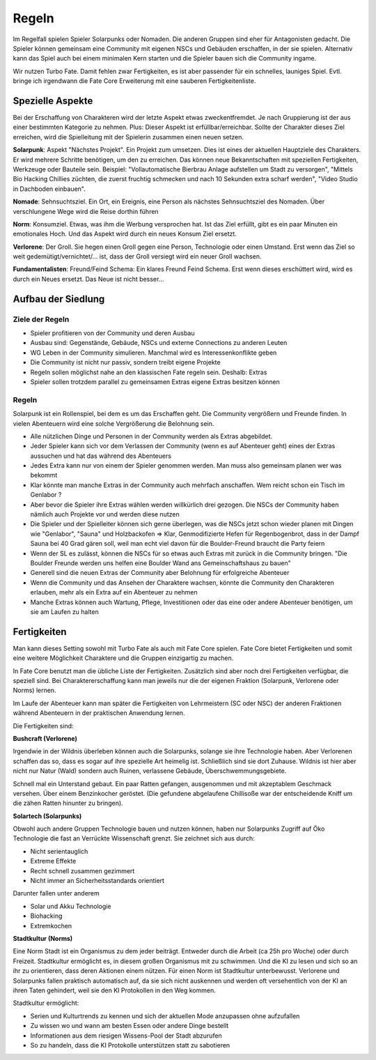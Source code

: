 Regeln
======

Im Regelfall spielen Spieler Solarpunks oder Nomaden. Die anderen Gruppen sind eher für Antagonisten gedacht. Die Spieler können gemeinsam eine Community mit eigenen NSCs und Gebäuden erschaffen, in der sie spielen. Alternativ kann das Spiel auch bei einem minimalen Kern starten und die Spieler bauen sich die Community ingame.

Wir nutzen Turbo Fate. Damit fehlen zwar Fertigkeiten, es ist aber passender für ein schnelles, launiges Spiel. Evtl. bringe ich irgendwann die Fate Core Erweiterung mit eine sauberen Fertigkeitenliste.



Spezielle Aspekte
-----------------

Bei der Erschaffung von Charakteren wird der letzte Aspekt etwas zweckentfremdet. Je nach Gruppierung ist der aus einer bestimmten Kategorie zu nehmen. Plus: Dieser Aspekt ist erfüllbar/erreichbar. Sollte der Charakter dieses Ziel erreichen, wird die Spielleitung mit der Spielerin zusammen einen neuen setzen.

**Solarpunk**: Aspekt "Nächstes Projekt". Ein Projekt zum umsetzen. Dies ist eines der aktuellen Hauptziele des Charakters. Er wird mehrere Schritte benötigen, um den zu erreichen. Das können neue Bekanntschaften mit speziellen Fertigkeiten, Werkzeuge oder Bauteile sein. Beispiel: "Vollautomatische Bierbrau Anlage aufstellen um Stadt zu versorgen", "Mittels Bio Hacking Chillies züchten, die zuerst fruchtig schmecken und nach 10 Sekunden extra scharf werden", "Video Studio in Dachboden einbauen".

**Nomade**: Sehnsuchtsziel. Ein Ort, ein Ereignis, eine Person als nächstes Sehnsuchtsziel des Nomaden. Über verschlungene Wege wird die Reise dorthin führen

**Norm**: Konsumziel. Etwas, was ihm die Werbung versprochen hat. Ist das Ziel erfüllt, gibt es ein paar Minuten ein emotionales Hoch. Und das Aspekt wird durch ein neues Konsum Ziel ersetzt.

**Verlorene**: Der Groll. Sie hegen einen Groll gegen eine Person, Technologie oder einen Umstand. Erst wenn das Ziel so weit gedemütigt/vernichtet/... ist, dass der Groll versiegt wird ein neuer Groll wachsen.

**Fundamentalisten**: Freund/Feind Schema: Ein klares Freund Feind Schema. Erst wenn dieses erschüttert wird, wird es durch ein Neues ersetzt. Das Neue ist nicht besser...

Aufbau der Siedlung
-------------------

Ziele der Regeln
~~~~~~~~~~~~~~~~

* Spieler profitieren von der Community und deren Ausbau
* Ausbau sind: Gegenstände, Gebäude, NSCs und externe Connections zu anderen Leuten
* WG Leben in der Community simulieren. Manchmal wird es Interessenkonflikte geben
* Die Community ist nicht nur passiv, sondern treibt eigene Projekte
* Regeln sollen möglichst nahe an den klassischen Fate regeln sein. Deshalb: Extras
* Spieler sollen trotzdem parallel zu gemeinsamen Extras eigene Extras besitzen können

Regeln
~~~~~~

Solarpunk ist ein Rollenspiel, bei dem es um das Erschaffen geht. Die Community vergrößern und Freunde finden. In vielen Abenteuern wird eine solche Vergrößerung die Belohnung sein.

* Alle nützlichen Dinge und Personen in der Community werden als Extras abgebildet.
* Jeder Spieler kann sich vor dem Verlassen der Community (wenn es auf Abenteuer geht) eines der Extras aussuchen und hat das während des Abenteuers
* Jedes Extra kann nur von einem der Spieler genommen werden. Man muss also gemeinsam planen wer was bekommt
* Klar könnte man manche Extras in der Community auch mehrfach anschaffen. Wem reicht schon ein Tisch im Genlabor ?
* Aber bevor die Spieler ihre Extras wählen werden willkürlich drei gezogen. Die NSCs der Community haben nämlich auch Projekte vor und werden diese nutzen
* Die Spieler und der Spielleiter können sich gerne überlegen, was die NSCs jetzt schon wieder planen mit Dingen wie "Genlabor", "Sauna" und Holzbackofen => Klar, Genmodifizierte Hefen für Regenbogenbrot, dass in der Dampf Sauna bei 40 Grad gären soll, weil man echt viel davon für die Boulder-Freund braucht die Party feiern
* Wenn der SL es zulässt, können die NSCs für so etwas auch Extras mit zurück in die Community bringen. "Die Boulder Freunde werden uns helfen eine Boulder Wand ans Gemeinschaftshaus zu bauen"
* Generell sind die neuen Extras der Community aber Belohnung für erfolgreiche Abenteuer
* Wenn die Community und das Ansehen der Charaktere wachsen, könnte die Community den Charakteren erlauben, mehr als ein Extra auf ein Abenteuer zu nehmen
* Manche Extras können auch Wartung, Pflege, Investitionen oder das eine oder andere Abenteuer benötigen, um sie am Laufen zu halten

Fertigkeiten
------------

Man kann dieses Setting sowohl mit Turbo Fate als auch mit Fate Core spielen. Fate Core bietet Fertigkeiten und somit eine weitere Möglichkeit Charaktere und die Gruppen einzigartig zu machen.

In Fate Core benutzt man die übliche Liste der Fertigkeiten. Zusätzlich sind aber noch drei Fertigkeiten verfügbar, die speziell sind. Bei Charaktererschaffung kann man jeweils nur die der eigenen Fraktion (Solarpunk, Verlorene oder Norms) lernen.

Im Laufe der Abenteuer kann man später die Fertigkeiten von Lehrmeistern (SC oder NSC) der anderen Fraktionen während Abenteuern in der praktischen Anwendung lernen.

Die Fertigkeiten sind:

**Bushcraft (Verlorene)**

Irgendwie in der Wildnis überleben können auch die Solarpunks, solange sie ihre Technologie haben. Aber Verlorenen schaffen das so, dass es sogar auf ihre spezielle Art heimelig ist. Schließlich sind sie dort Zuhause. Wildnis ist hier aber nicht nur Natur (Wald) sondern auch Ruinen, verlassene Gebäude, Überschwemmungsgebiete.

Schnell mal ein Unterstand gebaut. Ein paar Ratten gefangen, ausgenommen und mit akzeptablem Geschmack versehen. Über einem Benzinkocher geröstet. (Die gefundene abgelaufene Chillisoße war der entscheidende Kniff um die zähen Ratten hinunter zu bringen).

**Solartech (Solarpunks)**

Obwohl auch andere Gruppen Technologie bauen und nutzen können, haben nur Solarpunks Zugriff auf Öko Technologie die fast an Verrückte Wissenschaft grenzt. Sie zeichnet sich aus durch:

* Nicht serientauglich
* Extreme Effekte
* Recht schnell zusammen gezimmert
* Nicht immer an Sicherheitsstandards orientiert

Darunter fallen unter anderem

* Solar und Akku Technologie
* Biohacking
* Extremkochen


**Stadtkultur (Norms)**

Eine Norm Stadt ist ein Organismus zu dem jeder beiträgt. Entweder durch die Arbeit (ca 25h pro Woche) oder durch Freizeit. Stadtkultur ermöglicht es, in diesem großen Organismus mit zu schwimmen. Und die KI zu lesen und sich so an ihr zu orientieren, dass deren Aktionen einem nützen. Für einen Norm ist Stadtkultur unterbewusst. Verlorene und Solarpunks fallen praktisch automatisch auf, da sie sich nicht auskennen und werden oft versehentlich von der KI an ihren Taten gehindert, weil sie den KI Protokollen in den Weg kommen.

Stadtkultur ermöglicht:

* Serien und Kulturtrends zu kennen und sich der aktuellen Mode anzupassen ohne aufzufallen
* Zu wissen wo und wann am besten Essen oder andere Dinge bestellt
* Informationen aus dem riesigen Wissens-Pool der Stadt abzurufen
* So zu handeln, dass die KI Protokolle unterstützen statt zu sabotieren

